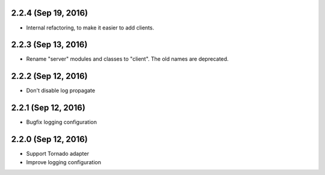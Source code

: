 2.2.4 (Sep 19, 2016)
~~~~~~~~~~~~~~~~~~~~

- Internal refactoring, to make it easier to add clients.

2.2.3 (Sep 13, 2016)
~~~~~~~~~~~~~~~~~~~~

- Rename "server" modules and classes to "client". The old names are
  deprecated.

2.2.2 (Sep 12, 2016)
~~~~~~~~~~~~~~~~~~~~

- Don't disable log propagate

2.2.1 (Sep 12, 2016)
~~~~~~~~~~~~~~~~~~~~

- Bugfix logging configuration

2.2.0 (Sep 12, 2016)
~~~~~~~~~~~~~~~~~~~~

- Support Tornado adapter
- Improve logging configuration
